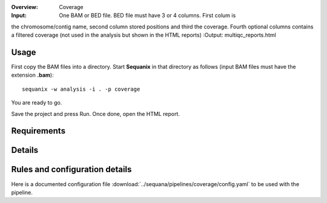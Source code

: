 :Overview: Coverage
:Input: One BAM or BED file. BED file must have 3 or 4 columns. First colum is
the chromosome/contig name, second column stored positions and third the
coverage. Fourth optional columns contains a filtered coverage (not used in the
analysis but shown in the HTML reports)
:Output: multiqc_reports.html

Usage
~~~~~~~

First copy the BAM files into a directory. Start **Sequanix** in that directory
as follows (input BAM files must have the extension **.bam**)::

    sequanix -w analysis -i . -p coverage

You are ready to go. 

Save the project and press Run. Once done, open the HTML report.


Requirements
~~~~~~~~~~~~~~~~~~

.. image:: https://raw.githubusercontent.com/sequana/sequana/master/sequana/pipelines/coverage/dag.png


Details
~~~~~~~~~



Rules and configuration details
~~~~~~~~~~~~~~~~~~~~~~~~~~~~~~~~~~~~~

Here is a documented configuration file :download:`../sequana/pipelines/coverage/config.yaml` to be used with the pipeline.

